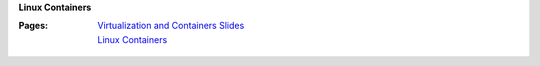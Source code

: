 **Linux Containers**

:Pages:
  | `Virtualization and Containers Slides <https://docs.google.com/presentation/d/1vsTGnKC4d5ScdaPfeH8KzemzUno8plAqGw3oWSMxKMo/edit?usp=sharing>`_
  | `Linux Containers <cis-192/pages/linux_containers.html>`_
